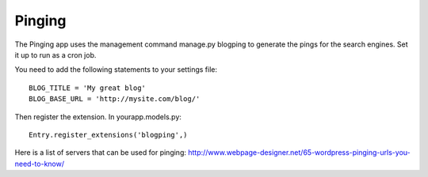 .. _extensions:


Pinging
-------

The Pinging app uses the management command manage.py blogping to generate the pings
for the search engines. Set it up to run as a cron job.

You need to add the following statements to your settings file::

    BLOG_TITLE = 'My great blog'
    BLOG_BASE_URL = 'http://mysite.com/blog/'

Then register the extension. In yourapp.models.py::

    Entry.register_extensions('blogping',)

Here is a list of servers that can be used for pinging: `<http://www.webpage-designer.net/65-wordpress-pinging-urls-you-need-to-know/>`_


